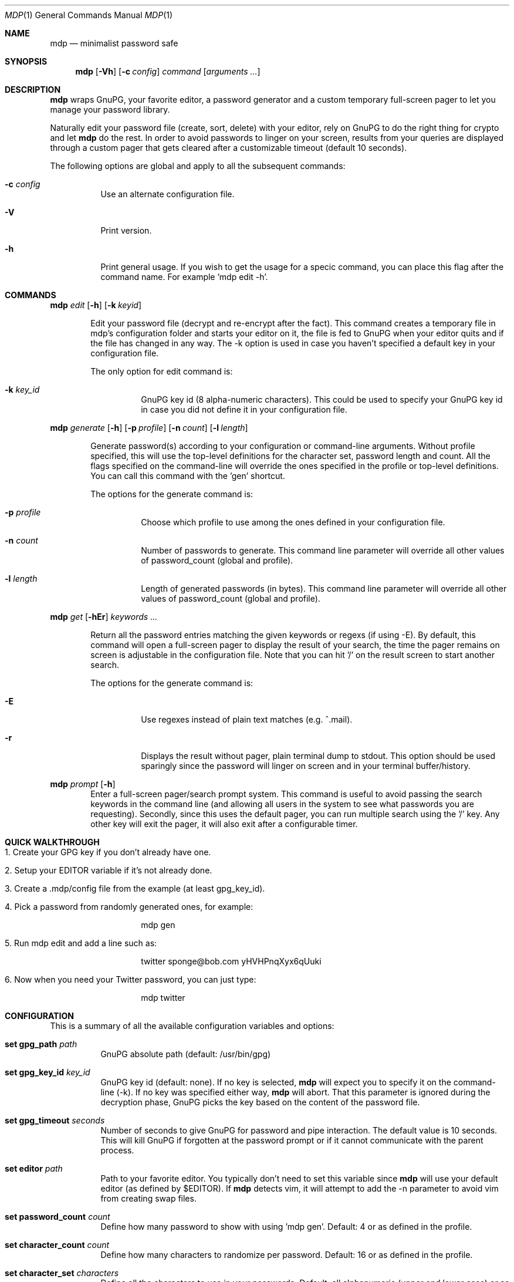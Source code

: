 .\"
.\" Copyright (c) 2012-2014 Bertrand Janin <b@janin.com>
.\" 
.\" Permission to use, copy, modify, and distribute this software for any
.\" purpose with or without fee is hereby granted, provided that the above
.\" copyright notice and this permission notice appear in all copies.
.\" 
.\" THE SOFTWARE IS PROVIDED "AS IS" AND THE AUTHOR DISCLAIMS ALL WARRANTIES
.\" WITH REGARD TO THIS SOFTWARE INCLUDING ALL IMPLIED WARRANTIES OF
.\" MERCHANTABILITY AND FITNESS. IN NO EVENT SHALL THE AUTHOR BE LIABLE FOR
.\" ANY SPECIAL, DIRECT, INDIRECT, OR CONSEQUENTIAL DAMAGES OR ANY DAMAGES
.\" WHATSOEVER RESULTING FROM LOSS OF USE, DATA OR PROFITS, WHETHER IN AN
.\" ACTION OF CONTRACT, NEGLIGENCE OR OTHER TORTIOUS ACTION, ARISING OUT OF
.\" OR IN CONNECTION WITH THE USE OR PERFORMANCE OF THIS SOFTWARE.
.\"
.Dd $Mdocdate: January 18 2014 $
.Dt MDP 1
.Os
.Sh NAME
.Nm mdp
.Nd minimalist password safe
.Sh SYNOPSIS
.Nm mdp
.Bk -words
.Op Fl Vh
.Op Fl c Ar config
.\" .Op Fl k Ar key_id
.Ar command
.Op Ar arguments ...
.Ek
.Sh DESCRIPTION
.Nm
wraps GnuPG, your favorite editor, a password generator and a custom temporary
full-screen pager to let you manage your password library.
.Pp
Naturally edit your password file (create, sort, delete) with your editor, rely
on GnuPG to do the right thing for crypto and let
.Nm
do the rest. In order to avoid passwords to linger on your screen, results
from your queries are displayed through a custom pager that gets cleared after
a customizable timeout (default 10 seconds).
.Pp
The following options are global and apply to all the subsequent commands:
.Bl -tag -width Ds
.It Fl c Ar config
Use an alternate configuration file.
.It Fl V
Print version.
.It Fl h
Print general usage. If you wish to get the usage for a specic command, you can
place this flag after the command name. For example 'mdp edit -h'.
.El
.Sh COMMANDS
.\" mdp edit
.Nm mdp
.Bk -words
.Ar edit
.Op Fl h
.Op Fl k Ar keyid
.Ek
.Bd -ragged -offset indent
Edit your password file (decrypt and re-encrypt after the fact). This command
creates a temporary file in mdp's configuration folder and starts your editor
on it, the file is fed to GnuPG when your editor quits and if the file has
changed in any way. The -k option is used in case you haven't specified a
default key in your configuration file.
.Pp
The only option for edit command is:
.Bl -tag -width Ds
.It Fl k Ar key_id
GnuPG key id (8 alpha-numeric characters). This could be used to specify your
GnuPG key id in case you did not define it in your configuration file.
.El
.Ed
.\" mdp generate
.Pp
.Nm mdp
.Bk -words
.Ar generate
.Op Fl h
.Op Fl p Ar profile
.Op Fl n Ar count
.Op Fl l Ar length
.Ek
.Bd -ragged -offset indent
Generate password(s) according to your configuration or command-line arguments.
Without profile specified, this will use the top-level definitions for the character
set, password length and count. All the flags specified on the command-line will
override the ones specified in the profile or top-level definitions. You can call
this command with the 'gen' shortcut.
.Pp
The options for the generate command is:
.Bl -tag -width Ds
.It Fl p Ar profile
Choose which profile to use among the ones defined in your configuration file.
.It Fl n Ar count
Number of passwords to generate. This command line parameter will override all
other values of password_count (global and profile).
.It Fl l Ar length
Length of generated passwords (in bytes). This command line parameter will
override all other values of password_count (global and profile).
.El
.Ed
.\" mdp get
.Pp
.Nm mdp
.Bk -words
.Ar get
.Op Fl hEr
.Ar keywords ...
.Ek
.Bd -ragged -offset indent
Return all the password entries matching the given keywords or regexs (if using
-E). By default, this command will open a full-screen pager to display the result
of your search, the time the pager remains on screen is adjustable in the
configuration file. Note that you can hit '/' on the result screen to start
another search.
.Pp
The options for the generate command is:
.Bl -tag -width Ds
.It Fl E
Use regexes instead of plain text matches (e.g. ^.mail).
.It Fl r
Displays the result without pager, plain terminal dump to stdout. This option
should be used sparingly since the password will linger on screen and in your
terminal buffer/history.
.El
.Ed
.\" mdp prompt
.Pp
.Nm mdp
.Bk -words
.Ar prompt
.Op Fl h
.Ek
.Bd -ragged -offset indent -compact
Enter a full-screen pager/search prompt system. This command is useful to avoid
passing the search keywords in the command line (and allowing all users in the
system to see what passwords you are requesting). Secondly, since this uses the
default pager, you can run multiple search using the '/' key. Any other key will
exit the pager, it will also exit after a configurable timer.
.Ed
.Sh QUICK WALKTHROUGH
.Bl -tag -width Ds
.It 1. Create your GPG key if you don't already have one.
.It 2. Setup your EDITOR variable if it's not already done.
.It 3. Create a .mdp/config file from the example (at least gpg_key_id).
.It 4. Pick a password from randomly generated ones, for example:
.Bd -literal -offset indent
mdp gen
.Ed
.It 5. Run "mdp edit" and add a line such as:
.Bd -literal -offset indent
twitter sponge@bob.com yHVHPnqXyx6qUuki
.Ed
.It 6. Now when you need your Twitter password, you can just type:
.Bd -literal -offset indent
mdp twitter
.Ed
.El
.Sh CONFIGURATION
This is a summary of all the available configuration variables and options:
.Bl -tag -width Ds
.It Xo Ic set gpg_path Ar path
.Xc
GnuPG absolute path (default: /usr/bin/gpg)
.Pp
.It Ic set gpg_key_id Ar key_id
GnuPG key id (default: none). If no key is selected,
.Nm
will expect you to specify it on the command-line (-k). If no key was specified
either way,
.Nm
will abort. That this parameter is ignored during the decryption phase, GnuPG
picks the key based on the content of the password file.
.Pp
.It Ic set gpg_timeout Ar seconds
Number of seconds to give GnuPG for password and pipe interaction. The
default value is 10 seconds. This will kill GnuPG if forgotten at the password
prompt or if it cannot communicate with the parent process.
.Pp
.It Ic set editor Ar path
Path to your favorite editor. You typically don't need to set this variable
since
.Nm
will use your default editor (as defined by $EDITOR). If
.Nm
detects vim, it will attempt to add the -n parameter to avoid vim from creating
swap files.
.Pp
.It Ic set password_count Ar count
Define how many password to show with using 'mdp gen'. Default: 4 or as defined
in the profile.
.Pp
.It Ic set character_count Ar count
Define how many characters to randomize per password. Default: 16 or as defined
in the profile.
.Pp
.It Ic set character_set Ar characters
Define all the characters to use in your passwords. Default: all alphanumeric
(upper and lower case) or as define in the profile. The following aliases are
supported as shortcuts: $LOWERCASE, $UPPERCASE, $ALPHA, $DIGITS, $ALPHANUMERIC,
$SYMBOLS, $PRINTABLE.
.Pp
.It Ic set backup Ar no
Define whether we keep a backup every time we edit the password file. Default:
yes.
.Pp
.It Ic set timeout Ar seconds
This variable define how long the pager will display your passwords. The
default value is 10 seconds.
.Nm
will use your default editor (as defined by $EDITOR). 
.It Ic profile Ar name
All the variables define below a profile header will be specific to this
profile. For now only password_count, character_count and character_set are
valid options.
.El
.Sh PASSWORD FILE
Your password file should be structured to make it convenient for mdp to query
it. Since mdp queries work similarly to grep, you want to use a line-based
system with one line per password. The simplest line format is:
.Bd -literal -offset indent
nameOfServiceA   password1
anotherService   password2
.Ed
.Pp
You can separate your name/notes and your password with spaces, tabs or any
character except new-line (\\n). This format allows you to find the services by name, e.g.:
.Bd -literal -offset indent
mdp serviceA
.Ed
.Pp
You can use any number of namespacing hints if you need more structure, the
following allow you to fetch all your email passwords at once:
.Bd -literal -offset indent
email     serviceA       password1
email     serviceB       password2
irc       serviceC       password3
.Ed
.Pp
You can use '#' in the beginning of a line to avoid mdp from displaying a
password. This is particularly useful to add meta data to your password file or
keep track of previous password without adding noise to the output. For example:
.Bd -literal -offset indent
# email services
serviceA     password1
serviceB     password2

# irc servers
serviceC     password3
.Ed
.Pp
Empty lines are naturally ignored.
.Sh FAQ
.Bl -tag -width Ds
.It Why not 'shred' the temporary file?
If you are afraid of getting your disk stolen, encrypt it. Shred has limited
use on most journaled file-systems.
.It What if I don't trust 'root'?
You're screwed, you can't trust this machine with your valuable information.
.It What if my server is virtualized?
Same answer as above, if you don't trust your hosting provider or IaaS, good
luck.
.El
.Sh ENVIRONMENT
.Bl -tag
.It Ev EDITOR
The content of this variable will be used as default editor if the
configuration does not alter it.
.El
.Sh FILES
.Bl -tag
.It Pa $HOME/.mdp/config
Main configuration file for
.Nm .
You need at least your gpg_key_id in there, without it you will be required to
specify it every single time.
.It Pa $HOME/.mdp/passwords
Encrypted list of passwords.
.It Pa $HOME/.mdp/passwords.bak
This file is a copy of your password file, before the last edit. You can revert
to the last file by simply replacing your password file. Creation of this file
can be disabled (see "set backup").
.It Pa $HOME/.mdp/lock
This file is created while you edit your password list to avoid two copies
of mdp to run at the same time for the same user.
.El
.Sh SEE ALSO
.Xr gpg 1 ,
.Xr sh 1
.Sh BUGS
.Bl -tag -width Ds
.It - None that we know of.
.El
.Sh AUTHORS
mdp was written by Bertrand Janin <b@janin.com> and is distributed under an ISC
license (BSD, MIT and OSI compatible).
.Pp
A bunch of utility functions are borrowed from OpenBSD and OpenSSH, both
under ISC and BSD licenses, with copyrights from the following authors:
.Pp
    Copyright (c) 2004 Ted Unangst and Todd Miller
    Copyright (c) 1998 Todd C. Miller <Todd.Miller@courtesan.com>
    Copyright (c) 2000 Markus Friedl.  All rights reserved.
    Copyright (c) 2005,2006 Damien Miller.  All rights reserved.
.Pp
The random password generator was mostly borrowed from apg (also BSD
licensed), with the following copyright notice:
.Pp
    Copyright (c) 1999, 2000, 2001, 2002, 2003
    Adel I. Mirzazhanov. All rights reserved
.Pp
The array and xmalloc libraries are taken from tmux, with the following
copyright notices:
.Pp
    Copyright (c) 2004 Nicholas Marriott <nicm@users.sourceforge.net>
    Copyright (c) 2006 Nicholas Marriott <nicm@users.sourceforge.net>
